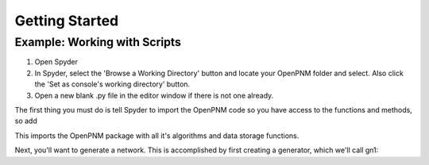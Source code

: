 *******************************************************************************
Getting Started
*******************************************************************************

===============================================================================
Example: Working with Scripts
===============================================================================
1.  Open Spyder
2.  In Spyder, select the 'Browse a Working Directory' button and locate your OpenPNM folder and select.  Also click the 'Set as console's working directory' button.
3.  Open a new blank .py file in the editor window if there is not one already.  

The first thing you must do is tell Spyder to import the OpenPNM code so you have access to the functions and methods, so add

.. code-block:: Python
   import OpenPNM

This imports the OpenPNM package with all it's algorithms and data storage functions.

Next, you'll want to generate a network.  This is accomplished by first creating a generator, which we'll call gn1:

.. code-block:: Python
   gn1 = OpenPNM.Generators.Cubic()
   
   







